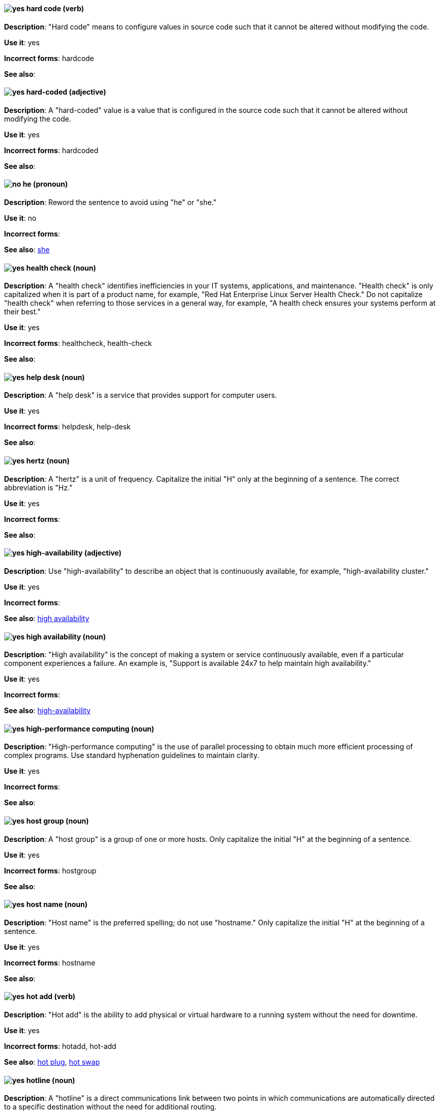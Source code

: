 [discrete]
[[hard-code]]
==== image:images/yes.png[yes] hard code (verb)
*Description*: "Hard code" means to configure values in source code such that it cannot be altered without modifying the code.

*Use it*: yes

*Incorrect forms*: hardcode

*See also*:

[discrete]
[[hard-coded]]
==== image:images/yes.png[yes] hard-coded (adjective)
*Description*: A "hard-coded" value is a value that is configured in the source code such that it cannot be altered without modifying the code.

*Use it*: yes

*Incorrect forms*: hardcoded

*See also*:

[discrete]
==== image:images/no.png[no] he (pronoun)
[[he]]

*Description*: Reword the sentence to avoid using "he" or "she."

*Use it*: no

*Incorrect forms*:

// TODO: Added link to she. Still need to add link to you
*See also*: xref:she[she]

[discrete]
[[health-check]]
==== image:images/yes.png[yes] health check (noun)
*Description*: A "health check" identifies inefficiencies in your IT systems, applications, and maintenance. "Health check" is only capitalized when it is part of a product name, for example, "Red Hat Enterprise Linux Server Health Check." Do not capitalize "health check" when referring to those services in a general way, for example, "A health check ensures your systems perform at their best."

*Use it*: yes

*Incorrect forms*: healthcheck, health-check

*See also*:

[discrete]
[[help-desk]]
==== image:images/yes.png[yes] help desk (noun)
*Description*: A "help desk" is a service that provides support for computer users.

*Use it*: yes

*Incorrect forms*: helpdesk, help-desk

*See also*:

[discrete]
[[hertz]]
==== image:images/yes.png[yes] hertz (noun)
*Description*: A "hertz" is a unit of frequency. Capitalize the initial "H" only at the beginning of a sentence. The correct abbreviation is "Hz."

*Use it*: yes

*Incorrect forms*:

*See also*:

[discrete]
[[high-availability]]
==== image:images/yes.png[yes] high-availability (adjective)
*Description*: Use "high-availability" to describe an object that is continuously available, for example, "high-availability cluster."

*Use it*: yes

*Incorrect forms*:

*See also*: xref:high-availability-noun[high availability]

[discrete]
[[high-availability-noun]]
==== image:images/yes.png[yes] high availability (noun)
*Description*: "High availability" is the concept of making a system or service continuously available, even if a particular component experiences a failure. An example is, "Support is available 24x7 to help maintain high availability."

*Use it*: yes

*Incorrect forms*:

*See also*: xref:high-availability[high-availability]

[discrete]
[[high-performance-computing]]
==== image:images/yes.png[yes] high-performance computing (noun)
*Description*: "High-performance computing" is the use of parallel processing to obtain much more efficient processing of complex programs. Use standard hyphenation guidelines to maintain clarity.

*Use it*: yes

*Incorrect forms*:

*See also*:

[discrete]
[[host-group]]
==== image:images/yes.png[yes] host group (noun)
*Description*: A "host group" is a group of one or more hosts. Only capitalize the initial "H" at the beginning of a sentence.

*Use it*: yes

*Incorrect forms*: hostgroup

*See also*:

[discrete]
[[host-name]]
==== image:images/yes.png[yes] host name (noun)
*Description*: "Host name" is the preferred spelling; do not use "hostname." Only capitalize the initial "H" at the beginning of a sentence.

*Use it*: yes

*Incorrect forms*: hostname

*See also*:

[discrete]
[[hot-add]]
==== image:images/yes.png[yes] hot add (verb)
*Description*: "Hot add" is the ability to add physical or virtual hardware to a running system without the need for downtime.

*Use it*: yes

*Incorrect forms*: hotadd, hot-add

*See also*: xref:hot-plug[hot plug], xref:hot-swap[hot swap]

[discrete]
[[hotline]]
==== image:images/yes.png[yes] hotline (noun)
*Description*: A "hotline" is a direct communications link between two points in which communications are automatically directed to a specific destination without the need for additional routing.

*Use it*: yes

*Incorrect forms*: hot-line

*See also*:

[discrete]
[[hot-plug]]
==== image:images/yes.png[yes] hot plug (verb)
*Description*: "Hot plug" is the ability to add or remove physical or virtual hardware to or from a running system without the need for downtime.

*Use it*: yes

*Incorrect forms*: hotplug, hot-plug

*See also*: xref:hot-add[hot add], xref:hot-swap[hot swap]

[discrete]
[[hot-swap]]
==== image:images/yes.png[yes] hot swap (verb)
*Description*: "Hot swap" is the ability to remove and replace physical or virtual hardware on a running system without the need for downtime.

*Use it*: yes

*Incorrect forms*: hotswap, hot-swap

*See also*: xref:hot-add[hot add], xref:hot-plug[hot plug]

[discrete]
[[hp-proliant]]
==== image:images/yes.png[yes] HP ProLiant (noun)
*Description*: "HP ProLiant" is a Hewlett-Packard (HP) server. Do not use any other variations.

*Use it*: yes

*Incorrect forms*: HP Proliant

*See also*:

[discrete]
[[html]]
==== image:images/yes.png[yes] HTML (noun)
*Description*: "HTML" is an acronym for "HyperText Markup Language," a markup language for web pages. When referring to the language, use "HTML," such as "To see the HTML version of this documentation." When referring to a web page extension, use "html," such as "The main page is index.html."

*Use it*: yes

*Incorrect forms*:

*See also*:

[discrete]
[[huge-page]]
==== image:images/yes.png[yes] huge-page (adjective)
*Description*: Use "huge-page" when referring to page sizes on Linux-based systems larger than the default size of 4096 bytes. Normal hyphenation rules apply. See xref:huge-page-noun[huge page] for capitalization rules.

*Use it*: yes

*Incorrect forms*:

*See also*: xref:huge-page-noun[huge page (noun)]

[discrete]
[[huge-page-noun]]
==== image:images/yes.png[yes] huge page (noun)
*Description*: Use "huge page" when referring to page sizes on Linux-based systems larger than the default size of 4096 bytes. Use the two-word version in uppercase and lowercase. Capitalize "huge" at the beginning of a sentence, and capitalize both words in titles. If you are documenting a user interface, use the capitalization used in that interface.

*Use it*: yes

*Incorrect forms*: large page, super page

*See also*: xref:huge-page[huge-page (adjective)]

[discrete]
[[hyper-threading]]
==== image:images/yes.png[yes] Hyper-Threading (noun)
*Description*: "Hyper-Threading" is Intel's implementation of simultaneous multithreading. If you are not referring specifically to Intel's implementation, use "simultaneous multithreading" or "SMT."

*Use it*: yes

*Incorrect forms*: hyperthreading, hyper-threading

*See also*:

[discrete]
[[hyperconverged]]
==== image:images/yes.png[yes] hyperconverged (adjective)
*Description*: A hyperconverged system combines compute, storage, networking, and management capabilities into a single solution, simplifying deployment and reducing the cost of acquisition and maintenance.

*Use it*: yes

*Incorrect forms*: hyper-converged

*See also*:

[discrete]
[[hypervisor]]
==== image:images/yes.png[yes] hypervisor (noun)
*Description*: A "hypervisor" is software that runs virtual machines. Only capitalize the initial "H" at the beginning of a sentence or as part of Red Hat Enterprise Virtualization Hypervisor.

*Use it*: yes

*Incorrect forms*: HyperVisor, Hyperviser

*See also*:
